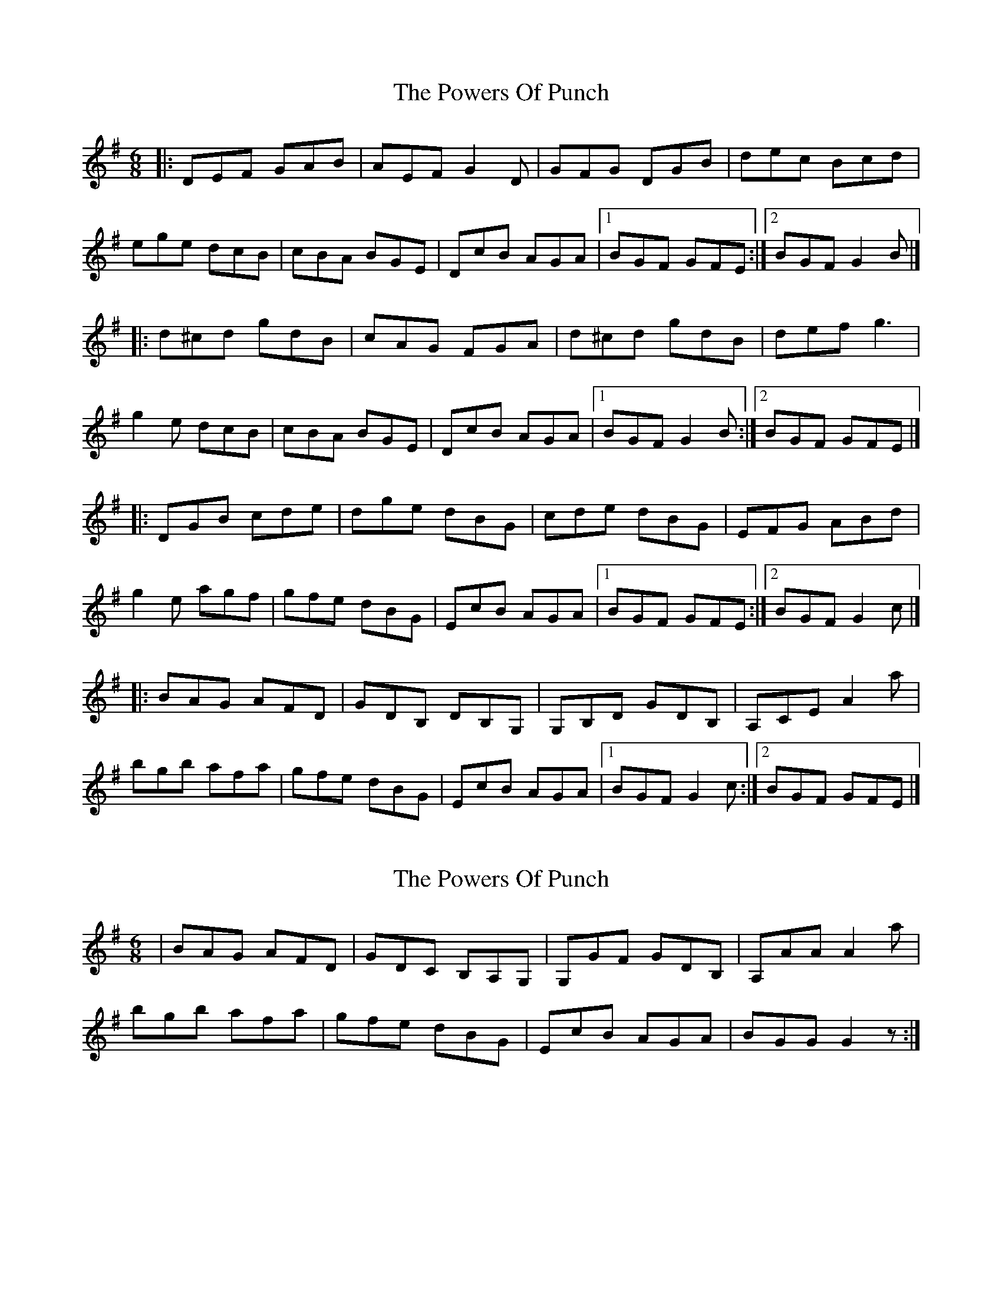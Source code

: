 X: 1
T: Powers Of Punch, The
Z: jakep
S: https://thesession.org/tunes/8557#setting8557
R: jig
M: 6/8
L: 1/8
K: Gmaj
|: DEF GAB | AEF G2D | GFG DGB | dec Bcd |
ege dcB | cBA BGE | DcB AGA |1 BGF GFE :|2 BGF G2B |]
|: d^cd gdB | cAG FGA | d^cd gdB | def g3 |
g2e dcB | cBA BGE | DcB AGA |1 BGF G2B :|2 BGF GFE |]
|: DGB cde | dge dBG | cde dBG | EFG ABd |
g2e agf | gfe dBG | EcB AGA |1 BGF GFE :|2 BGF G2c |]
|: BAG AFD | GDB, DB,G, | G,B,D GDB, | A,CE A2a |
bgb afa | gfe dBG | EcB AGA |1 BGF G2c :|2 BGF GFE |]
X: 2
T: Powers Of Punch, The
Z: Nick Molyneux
S: https://thesession.org/tunes/8557#setting19557
R: jig
M: 6/8
L: 1/8
K: Gmaj
| BAG AFD | GDC B,A,G,| G,GF GDB, | A,AA A2a |bgb afa | gfe dBG | EcB AGA | BGG G2z :|
